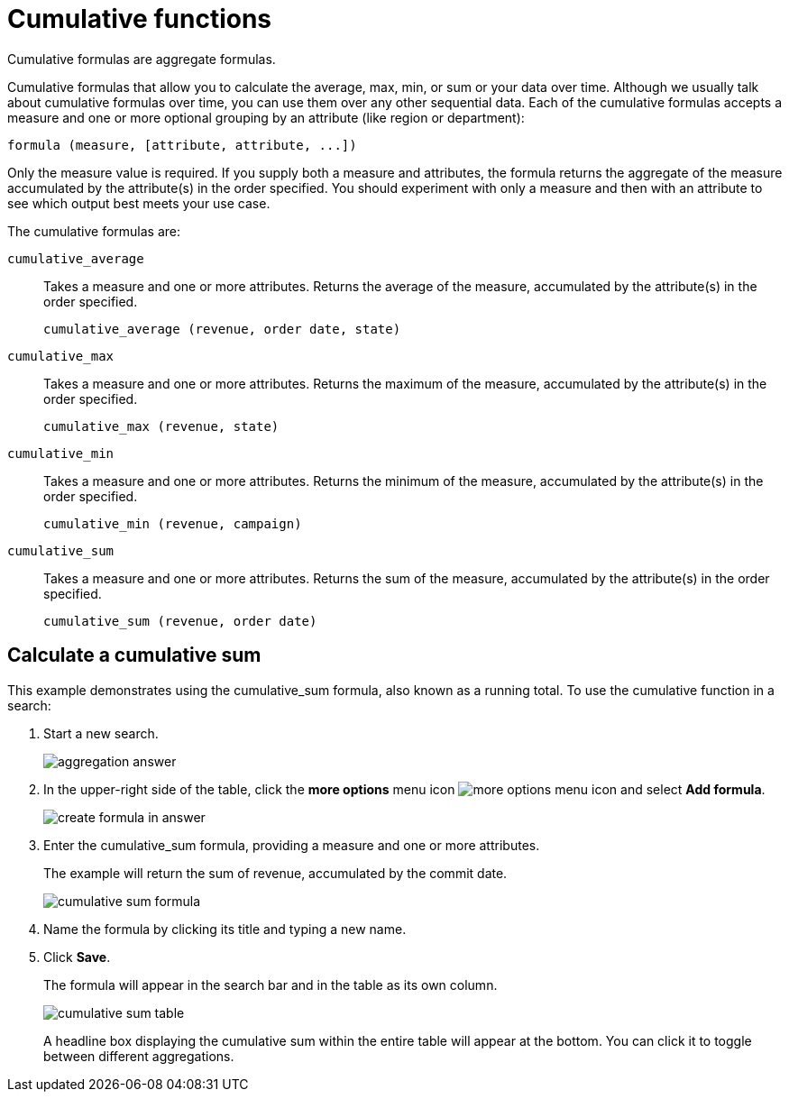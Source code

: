 = Cumulative functions
:last_updated: 12/30/2020
:experimental:
:linkatrrs:

Cumulative formulas are aggregate formulas.

Cumulative formulas that allow you to calculate the average, max, min, or sum or your data over time.
Although we usually talk about cumulative formulas over time, you can use them over any other sequential data.
Each of the cumulative formulas accepts a measure and one or more optional grouping by an attribute (like region or department):

----
formula (measure, [attribute, attribute, ...])
----

Only the measure value is required.
If you supply both a measure and attributes, the formula returns the aggregate of the measure accumulated by the attribute(s) in the order specified.
You should experiment with only a measure and then with an attribute to see which output best meets your use case.

The cumulative formulas are:

`cumulative_average`::
  Takes a measure and one or more attributes. Returns the average of the measure, accumulated by the attribute(s) in the order specified.
+
`cumulative_average (revenue, order date, state)`

`cumulative_max`::
  Takes a measure and one or more attributes. Returns the maximum of the measure, accumulated by the
    attribute(s) in the order specified.
+
`cumulative_max (revenue, state)`

`cumulative_min`::
  Takes a measure and one or more attributes. Returns the minimum of the measure, accumulated by the attribute(s) in the order specified.
+
`cumulative_min (revenue, campaign)`

`cumulative_sum`::
  Takes a measure and one or more attributes. Returns the sum of the measure, accumulated by the attribute(s) in the order specified.
+
`cumulative_sum (revenue, order date)`

== Calculate a cumulative sum

This example demonstrates using the cumulative_sum formula, also known as a running total.
To use the cumulative function in a search:

. Start a new search.
+
image::aggregation_answer.png[]

. In the upper-right side of the table, click the *more options* menu icon image:icon-ellipses.png[more options menu icon] and select *Add formula*.
+
image::create_formula_in_answer.png[]

. Enter the cumulative_sum formula, providing a measure and one or more attributes.
+
The example will return the sum of revenue, accumulated by the commit date.
+
image::cumulative_sum_formula.png[]

. Name the formula by clicking its title and typing a new name.
. Click *Save*.
+
The formula will appear in the search bar and in the table as its own column.
+
image::cumulative_sum_table.png[]
+
A headline box displaying the cumulative sum within the entire table will  appear at the bottom.
You can click it to toggle between different  aggregations.

